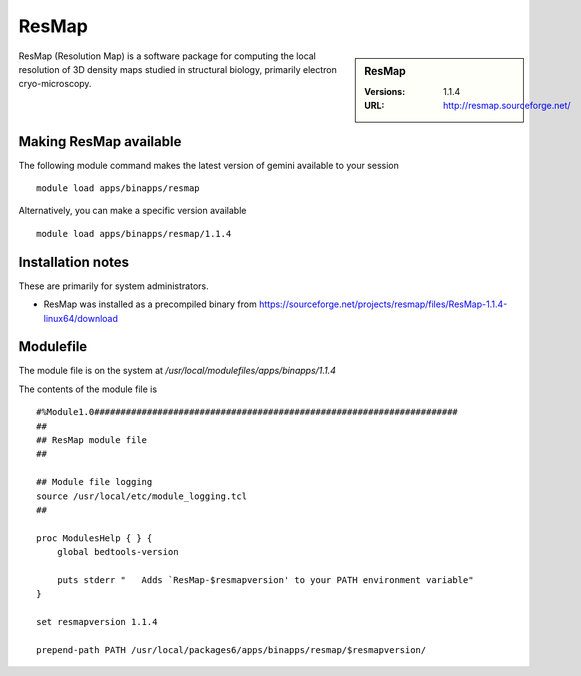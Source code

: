 ResMap
======

.. sidebar:: ResMap

   :Versions: 1.1.4
   :URL: http://resmap.sourceforge.net/

ResMap (Resolution Map) is a software package for computing the local resolution of 3D density maps studied in structural biology, primarily electron cryo-microscopy.

Making ResMap available
-----------------------
The following module command makes the latest version of gemini available to your session ::

      module load apps/binapps/resmap

Alternatively, you can make a specific version available ::

      module load apps/binapps/resmap/1.1.4

Installation notes
------------------
These are primarily for system administrators.

* ResMap was installed as a precompiled binary from https://sourceforge.net/projects/resmap/files/ResMap-1.1.4-linux64/download


Modulefile
----------
The module file is on the system at `/usr/local/modulefiles/apps/binapps/1.1.4`

The contents of the module file is ::

  #%Module1.0#####################################################################
  ##
  ## ResMap module file
  ##

  ## Module file logging
  source /usr/local/etc/module_logging.tcl
  ##

  proc ModulesHelp { } {
      global bedtools-version

      puts stderr "   Adds `ResMap-$resmapversion' to your PATH environment variable"
  }

  set resmapversion 1.1.4

  prepend-path PATH /usr/local/packages6/apps/binapps/resmap/$resmapversion/
